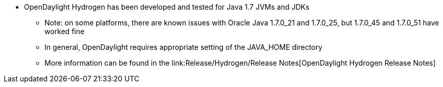 * OpenDaylight Hydrogen has been developed and tested for Java 1.7 JVMs
and JDKs
** Note: on some platforms, there are known issues with Oracle Java
1.7.0_21 and 1.7.0_25, but 1.7.0_45 and 1.7.0_51 have worked fine
** In general, OpenDaylight requires appropriate setting of the
JAVA_HOME directory
** More information can be found in the
link:Release/Hydrogen/Release Notes[OpenDaylight Hydrogen Release Notes]

